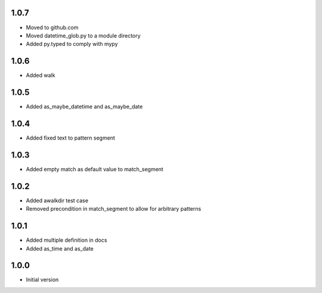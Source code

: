 1.0.7
=====
* Moved to github.com
* Moved datetime_glob.py to a module directory
* Added py.typed to comply with mypy

1.0.6
=====
* Added walk

1.0.5
=====
* Added as_maybe_datetime and as_maybe_date

1.0.4
=====
* Added fixed text to pattern segment

1.0.3
=====
* Added empty match as default value to match_segment

1.0.2
=====
* Added awalkdir test case
* Removed precondition in match_segment to allow for arbitrary patterns

1.0.1
=====
* Added multiple definition in docs
* Added as_time and as_date

1.0.0
=====
* Initial version
